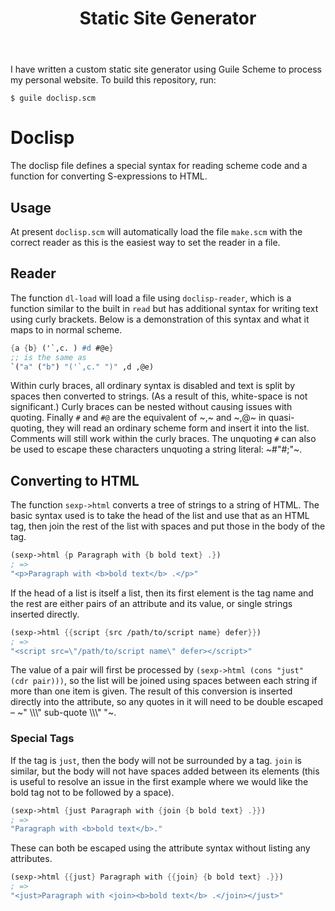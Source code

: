 #+title: Static Site Generator

I have written a custom static site generator using Guile Scheme to process my personal website.
To build this repository, run:
#+begin_src shell
  $ guile doclisp.scm
#+end_src

* Doclisp
The doclisp file defines a special syntax for reading scheme code and a function for converting S-expressions to HTML.
** Usage
At present =doclisp.scm= will automatically load the file =make.scm= with the correct reader as this is the easiest way to set the reader in a file.
** Reader
The function ~dl-load~ will load a file using ~doclisp-reader~, which is a function similar to the built in ~read~ but has additional syntax for writing text using curly brackets. Below is a demonstration of this syntax and what it maps to in normal scheme.
#+begin_src scheme
  {a {b} ('`,c. ) #d #@e}
  ;; is the same as
  `("a" ("b") "('`,c." ")" ,d ,@e)
#+end_src
Within curly braces, all ordinary syntax is disabled and text is split by spaces then converted to strings. (As a result of this, white-space is not significant.) Curly braces can be nested without causing issues with quoting. Finally ~#~ and ~#@~ are the equivalent of ~​,​~ and ~​,@​~ in quasi-quoting, they will read an ordinary scheme form and insert it into the list. Comments will still work within the curly braces. The unquoting ~#~ can also be used to escape these characters unquoting a string literal: ~​#"#;"​~.
** Converting to HTML
The function ~sexp->html~ converts a tree of strings to a string of HTML. The basic syntax used is to take the head of the list and use that as an HTML tag, then join the rest of the list with spaces and put those in the body of the tag.
#+begin_src scheme
  (sexp->html {p Paragraph with {b bold text} .})
  ; =>
  "<p>Paragraph with <b>bold text</b> .</p>"
#+end_src
If the head of a list is itself a list, then its first element is the tag name and the rest are either pairs of an attribute and its value, or single strings inserted directly.
#+begin_src scheme
  (sexp->html {{script {src /path/to/script name} defer}})
  ; =>
  "<script src=\"/path/to/script name\" defer></script>"
#+end_src
The value of a pair will first be processed by ~(sexp->html (cons "just" (cdr pair)))~, so the list will be joined using spaces between each string if more than one item is given.
The result of this conversion is inserted directly into the attribute, so any quotes in it will need to be double escaped \ndash ~​" \\\" sub-quote \\\" "​~.
*** Special Tags
If the tag is ~just~, then the body will not be surrounded by a tag. ~join~ is similar, but the body will not have spaces added between its elements (this is useful to resolve an issue in the first example where we would like the bold tag not to be followed by a space).
#+begin_src scheme
  (sexp->html {just Paragraph with {join {b bold text} .}})
  ; =>
  "Paragraph with <b>bold text</b>."
#+end_src
These can both be escaped using the attribute syntax without listing any attributes.
#+begin_src scheme
  (sexp->html {{just} Paragraph with {{join} {b bold text} .}})
  ; =>
  "<just>Paragraph with <join><b>bold text</b> .</join></just>"
#+end_src
